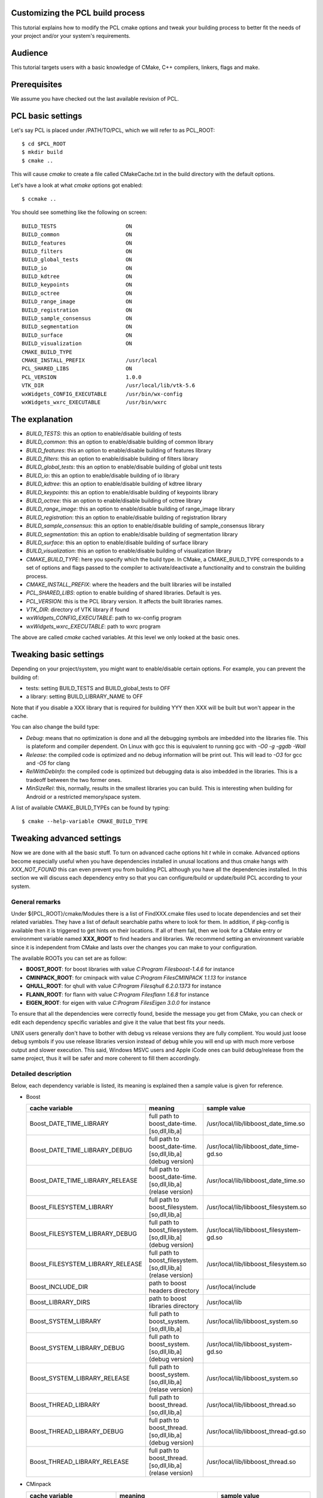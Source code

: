 .. _building_pcl:

Customizing the PCL build process
---------------------------------

This tutorial explains how to modify the PCL cmake options and tweak your
building process to better fit the needs of your project and/or your system's
requirements.

Audience
--------

This tutorial targets users with a basic knowledge of CMake, C++ compilers,
linkers, flags and make.

Prerequisites
-------------

We assume you have checked out the last available revision of PCL.

PCL basic settings
------------------

Let's say PCL is placed under /PATH/TO/PCL, which we will refer to as PCL_ROOT::

  $ cd $PCL_ROOT
  $ mkdir build
  $ cmake ..

This will cause `cmake` to create a file called CMakeCache.txt in the build
directory with the default options.

Let's have a look at what `cmake` options got enabled::

  $ ccmake ..

You should see something like the following on screen::
   
 BUILD_TESTS                      ON
 BUILD_common                     ON
 BUILD_features                   ON
 BUILD_filters                    ON
 BUILD_global_tests               ON
 BUILD_io                         ON
 BUILD_kdtree                     ON
 BUILD_keypoints                  ON
 BUILD_octree                     ON
 BUILD_range_image                ON
 BUILD_registration               ON
 BUILD_sample_consensus           ON
 BUILD_segmentation               ON
 BUILD_surface                    ON
 BUILD_visualization              ON
 CMAKE_BUILD_TYPE                 
 CMAKE_INSTALL_PREFIX             /usr/local
 PCL_SHARED_LIBS                  ON
 PCL_VERSION                      1.0.0
 VTK_DIR                          /usr/local/lib/vtk-5.6
 wxWidgets_CONFIG_EXECUTABLE      /usr/bin/wx-config
 wxWidgets_wxrc_EXECUTABLE        /usr/bin/wxrc

   
The explanation
---------------

* `BUILD_TESTS`: this an option to enable/disable building of tests

* `BUILD_common`: this an option to enable/disable building of common library

* `BUILD_features`: this an option to enable/disable building of features library

* `BUILD_filters`: this an option to enable/disable building of filters library

* `BUILD_global_tests`: this an option to enable/disable building of global unit tests

* `BUILD_io`: this an option to enable/disable building of io library

* `BUILD_kdtree`: this an option to enable/disable building of kdtree library

* `BUILD_keypoints`: this an option to enable/disable building of keypoints library

* `BUILD_octree`: this an option to enable/disable building of octree library

* `BUILD_range_image`: this an option to enable/disable building of range_image library

* `BUILD_registration`: this an option to enable/disable building of registration library

* `BUILD_sample_consensus`: this an option to enable/disable building of sample_consensus library

* `BUILD_segmentation`: this an option to enable/disable building of segmentation library

* `BUILD_surface`: this an option to enable/disable building of surface library

* `BUILD_visualization`: this an option to enable/disable building of visualization library

* `CMAKE_BUILD_TYPE`: here you specify which the build type. In CMake, a CMAKE_BUILD_TYPE corresponds to a set of options and flags passed to the compiler to activate/deactivate a functionality and to constrain the building process.

* `CMAKE_INSTALL_PREFIX`: where the headers and the built libraries will be installed

* `PCL_SHARED_LIBS`: option to enable building of shared libraries. Default is yes.

* `PCL_VERSION`: this is the PCL library version. It affects the built libraries names.

* `VTK_DIR`: directory of VTK library if found

* `wxWidgets_CONFIG_EXECUTABLE`: path to wx-config program

* `wxWidgets_wxrc_EXECUTABLE`: path to wxrc program

The above are called `cmake` cached variables. At this level we only looked at
the basic ones.

Tweaking basic settings
-----------------------

Depending on your project/system, you might want to enable/disable certain
options. For example, you can prevent the building of:

* tests: setting BUILD_TESTS and BUILD_global_tests to OFF

* a library: setting BUILD_LIBRARY_NAME to OFF

Note that if you disable a XXX library that is required for building
YYY then XXX will be built but won't appear in the cache. 

You can also change the build type:

* `Debug`: means that no optimization is done and all the debugging symbols are imbedded into the libraries file. This is plateform and compiler dependent. On Linux with gcc this is equivalent to running gcc with `-O0 -g -ggdb -Wall`

* `Release`: the compiled code is optimized and no debug information will be print out. This will lead to `-O3` for gcc and `-O5` for clang

* `RelWithDebInfo`: the compiled code is optimized but debugging data is also imbedded in the libraries. This is a tradeoff between the two former ones.

* `MinSizeRel`: this, normally, results in the smallest libraries you can build. This is interesting when building for Android or a restricted memory/space system.

A list of available CMAKE_BUILD_TYPEs can be found by typing::

  $ cmake --help-variable CMAKE_BUILD_TYPE

Tweaking advanced settings
--------------------------

Now we are done with all the basic stuff. To turn on advanced cache
options hit `t` while in ccmake.
Advanced options become especially useful when you have dependencies
installed in unusal locations and thus cmake hangs with
`XXX_NOT_FOUND` this can even prevent you from building PCL although
you have all the dependencies installed. In this section we will
discuss each dependency entry so that you can configure/build or
update/build PCL according to your system. 

General  remarks
^^^^^^^^^^^^^^^^
Under ${PCL_ROOT}/cmake/Modules there is a list of FindXXX.cmake files
used to locate dependencies and set their related variables. They have
a list of default searchable paths where to look for them. In addition,
if pkg-config is available then it is triggered to get hints on their
locations. If all of them fail, then we look for a CMake entry or
environment variable named **XXX_ROOT** to find headers and libraries.
We recommend setting an environment variable since it is independent
from CMake and lasts over the changes you can make to your
configuration.

The available ROOTs you can set are as follow:

* **BOOST_ROOT**: for boost libraries with value `C:\Program Files\boost-1.4.6` for instance
* **CMINPACK_ROOT**: for cminpack with value `C:\Program Files\CMINPACK 1.1.13` for instance
* **QHULL_ROOT**: for qhull with value `C:\Program Files\qhull 6.2.0.1373` for instance
* **FLANN_ROOT**: for flann with value `C:\Program Files\flann 1.6.8` for instance
* **EIGEN_ROOT**: for eigen with value `C:\Program Files\Eigen 3.0.0` for instance

To ensure that all the dependencies were correctly found, beside the
message you get from CMake, you can check or edit each dependency specific
variables and give it the value that best fits your needs. 

UNIX users generally don't have to bother with debug vs release versions
they are fully complient. You would just loose debug symbols if you use
release libraries version instead of debug while you will end up with much
more verbose output and slower execution. This said, Windows MSVC users
and Apple iCode ones can build debug/release from the same project, thus
it will be safer and more coherent to fill them accordingly.


Detailed description
^^^^^^^^^^^^^^^^^^^^

Below, each dependency variable is listed, its meaning is explained
then a sample value is given for reference.

* Boost

  +----------------------------------+---------------------------------------------------------------+------------------------------------------+ 
  | cache variable                   | meaning                                                       | sample value                             |
  +==================================+===============================================================+==========================================+
  | Boost_DATE_TIME_LIBRARY          | full path to boost_date-time.[so,dll,lib,a]                   | /usr/local/lib/libboost_date_time.so     |
  +----------------------------------+---------------------------------------------------------------+------------------------------------------+
  | Boost_DATE_TIME_LIBRARY_DEBUG    | full path to boost_date-time.[so,dll,lib,a] (debug version)   | /usr/local/lib/libboost_date_time-gd.so  |
  +----------------------------------+---------------------------------------------------------------+------------------------------------------+
  | Boost_DATE_TIME_LIBRARY_RELEASE  | full path to boost_date-time.[so,dll,lib,a] (relase version)  | /usr/local/lib/libboost_date_time.so     |
  +----------------------------------+---------------------------------------------------------------+------------------------------------------+
  | Boost_FILESYSTEM_LIBRARY         | full path to boost_filesystem.[so,dll,lib,a]                  | /usr/local/lib/libboost_filesystem.so    |
  +----------------------------------+---------------------------------------------------------------+------------------------------------------+
  | Boost_FILESYSTEM_LIBRARY_DEBUG   | full path to boost_filesystem.[so,dll,lib,a] (debug version)  | /usr/local/lib/libboost_filesystem-gd.so |
  +----------------------------------+---------------------------------------------------------------+------------------------------------------+
  | Boost_FILESYSTEM_LIBRARY_RELEASE | full path to boost_filesystem.[so,dll,lib,a] (relase version) | /usr/local/lib/libboost_filesystem.so    |
  +----------------------------------+---------------------------------------------------------------+------------------------------------------+
  | Boost_INCLUDE_DIR                | path to boost headers directory                               | /usr/local/include                       |
  +----------------------------------+---------------------------------------------------------------+------------------------------------------+
  | Boost_LIBRARY_DIRS               | path to boost libraries directory                             | /usr/local/lib                           |
  +----------------------------------+---------------------------------------------------------------+------------------------------------------+
  | Boost_SYSTEM_LIBRARY             | full path to boost_system.[so,dll,lib,a]                      | /usr/local/lib/libboost_system.so        |
  +----------------------------------+---------------------------------------------------------------+------------------------------------------+
  | Boost_SYSTEM_LIBRARY_DEBUG       | full path to boost_system.[so,dll,lib,a] (debug version)      | /usr/local/lib/libboost_system-gd.so     |
  +----------------------------------+---------------------------------------------------------------+------------------------------------------+
  | Boost_SYSTEM_LIBRARY_RELEASE     | full path to boost_system.[so,dll,lib,a] (relase version)     | /usr/local/lib/libboost_system.so        |
  +----------------------------------+---------------------------------------------------------------+------------------------------------------+
  | Boost_THREAD_LIBRARY             | full path to boost_thread.[so,dll,lib,a]                      | /usr/local/lib/libboost_thread.so        |
  +----------------------------------+---------------------------------------------------------------+------------------------------------------+
  | Boost_THREAD_LIBRARY_DEBUG       | full path to boost_thread.[so,dll,lib,a] (debug version)      | /usr/local/lib/libboost_thread-gd.so     |
  +----------------------------------+---------------------------------------------------------------+------------------------------------------+
  | Boost_THREAD_LIBRARY_RELEASE     | full path to boost_thread.[so,dll,lib,a] (relase version)     | /usr/local/lib/libboost_thread.so        |
  +----------------------------------+---------------------------------------------------------------+------------------------------------------+


* CMinpack

  +------------------------+--------------------------------------------------------+----------------------------------+ 
  | cache variable         | meaning                                                | sample value                     |
  +========================+========================================================+==================================+ 
  | CMINPACK_INCLUDE_DIR   | path to cminpack headers directory                     | /usr/local/include/cminpack-1    |
  +------------------------+--------------------------------------------------------+----------------------------------+
  | CMINPACK_LIBRARY       | full path to cminpack.[so,dll,lib,a] (release version) | /usr/local/lib/libcminpack.so    |
  +------------------------+--------------------------------------------------------+----------------------------------+
  | CMINPACK_LIBRARY_DEBUG | full path to cminpack.[so,dll,lib,a] (debug version)   | /usr/local/lib/libcminpack-gd.so |    
  +------------------------+--------------------------------------------------------+----------------------------------+


* Flann

  +---------------------+------------------------------------------------------------+-----------------------------------+
  | cache variable      | meaning                                                    | sample value                      |
  +=====================+============================================================+===================================+
  | FLANN_INCLUDE_DIR   | path to flann headers directory                            | /usr/local/include                |
  +---------------------+------------------------------------------------------------+-----------------------------------+
  | FLANN_LIBRARY       | full path to libflann_cpp.[so,dll,lib,a] (release version) | /usr/local/lib/libflann_cpp.so    |
  +---------------------+------------------------------------------------------------+-----------------------------------+
  | FLANN_LIBRARY_DEBUG | full path to libflann_cpp.[so,dll,lib,a] (debug version)   | /usr/local/lib/libflann_cpp-gd.so |
  +---------------------+------------------------------------------------------------+-----------------------------------+


* Eigen

  +------------------+---------------------------------+---------------------------+
  | cache variable   | meaning                         | sample value              |
  +==================+=================================+===========================+ 
  | EIGEN_INCLUDE_DIR| path to eigen headers directory | /usr/local/include/eigen3 |
  +------------------+---------------------------------+---------------------------+
  

* Google Test

  +--------------------------+--------------------------------------------------------+-----------------------------------+
  | cache variable           | meaning                                                | sample value                      |
  +==========================+========================================================+===================================+
  | GTEST_INCLUDE_DIR        | path to google test headers directory                  | /usr/include                      |
  +--------------------------+--------------------------------------------------------+-----------------------------------+
  | GTEST_LIBRARY            | path to libgtest.[so,dll,lib,a] (release version)      | /usr/lib/libgtest.a               |
  +--------------------------+--------------------------------------------------------+-----------------------------------+
  | GTEST_LIBRARY_DEBUG      | path to libgtest.[so,dll,lib,a] (debug version)        | GTEST_LIBRARY_DEBUG-NOTFOUND      |
  +--------------------------+--------------------------------------------------------+-----------------------------------+
  | GTEST_MAIN_LIBRARY       | path to libgtest_main.[so,dll,lib,a] (release version) | /usr/lib/libgtest_main.a          |
  +--------------------------+--------------------------------------------------------+-----------------------------------+
  | GTEST_MAIN_LIBRARY_DEBUG | path to libgtest_main.[so,dll,lib,a] (debug version)   | GTEST_MAIN_LIBRARY_DEBUG-NOTFOUND |
  +--------------------------+--------------------------------------------------------+-----------------------------------+

